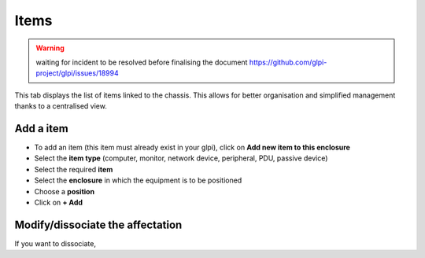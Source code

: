 Items
-----

.. warning:: waiting for incident to be resolved before finalising the document https://github.com/glpi-project/glpi/issues/18994

This tab displays the list of items linked to the chassis.
This allows for better organisation and simplified management thanks to a centralised view.

.. image:: ../images/enclosure_item.png
   :alt: Enclosure - view item
   :align: center
   :scale: 42%

Add a item
~~~~~~~~~~

* To add an item (this item must already exist in your glpi), click on **Add new item to this enclosure**
* Select the **item type** (computer, monitor, network device, peripheral, PDU, passive device)
* Select the required **item**
* Select the **enclosure** in which the equipment is to be positioned
* Choose a **position**
* Click on **+ Add**


.. image:: ../images/enclosure_add_item.png
   :alt: Enclosure - add item
   :align: center
   :scale: 42%


Modify/dissociate the affectation
~~~~~~~~~~~~~~~~~~~~~~~~~~~~~~~~~

If you want to dissociate,
